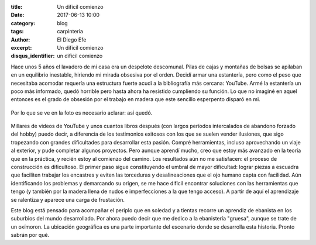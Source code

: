 :title: Un dificil comienzo
:date: 2017-06-13 10:00
:category: blog
:tags: carpinteria
:author: El Diego Efe
:excerpt: Un dificil comienzo
:disqus_identifier: un dificil comienzo

Hace unos 5 años el lavadero de mi casa era un despelote descomunal. Pilas de
cajas y montañas de bolsas se apilaban en un equilibrio inestable, hiriendo mi
mirada obsesiva por el orden. Decidí armar una estantería, pero como el peso que
necesitaba acomodar requería una estructura fuerte acudí a la bibliografía más
cercana: YouTube. Armé la estantería un poco más informado, quedó horrible pero
hasta ahora ha resistido cumpliendo su función. Lo que no imaginé en aquel
entonces es el grado de obsesión por el trabajo en madera que este sencillo
esperpento disparó en mi.

.. figure:: https://c1.staticflickr.com/5/4283/34666489093_87be415d4f_b.jpg
   :scale: 100%
   :width: 100%
   :align: center 
   :alt: no se sabe si antes o después del orden

   Por lo que se ve en la foto es necesario aclarar: así quedó.

Millares de videos de YouTube y unos cuantos libros después (con largos períodos
intercalados de abandono forzado del hobby) puedo decir, a diferencia de los
testimonios exitosos con los que se suelen vender ilusiones, que sigo tropezando
con grandes dificultades para desarrollar esta pasión. Compré herramientas,
incluso aprovechando un viaje al exterior, y pude completar algunos proyectos.
Pero aunque aprendí mucho, creo que estoy más avanzado en la teoría que en la
práctica, y recién estoy al comienzo del camino. Los resultados aún no me
satisfacen: el proceso de construcción es dificultoso. El primer paso sigue
constituyendo el umbral de mayor dificultad: lograr piezas a escuadra que
faciliten trabajar los encastres y eviten las torceduras y desalineaciones que
el ojo humano capta con facilidad. Aún identificando los problemas y demarcando
su origen, se me hace dificil encontrar soluciones con las herramientas que
tengo (y también por la madera llena de nudos e imperfecciones a la que tengo
acceso). A partir de aquí el aprendizaje se ralentiza y aparece una carga de
frustación.

Este blog está pensado para acompañar el periplo que en soledad y a tientas
recorre un aprendiz de ebanista en los suburbios del mundo desarrollado. Por
ahora puedo decir que me dedico a la ebanistería "gruesa", aunque se trate de un
oxímoron. La ubicación geográfica es una parte importante del escenario donde se
desarrolla esta historia. Pronto sabrán por qué.


